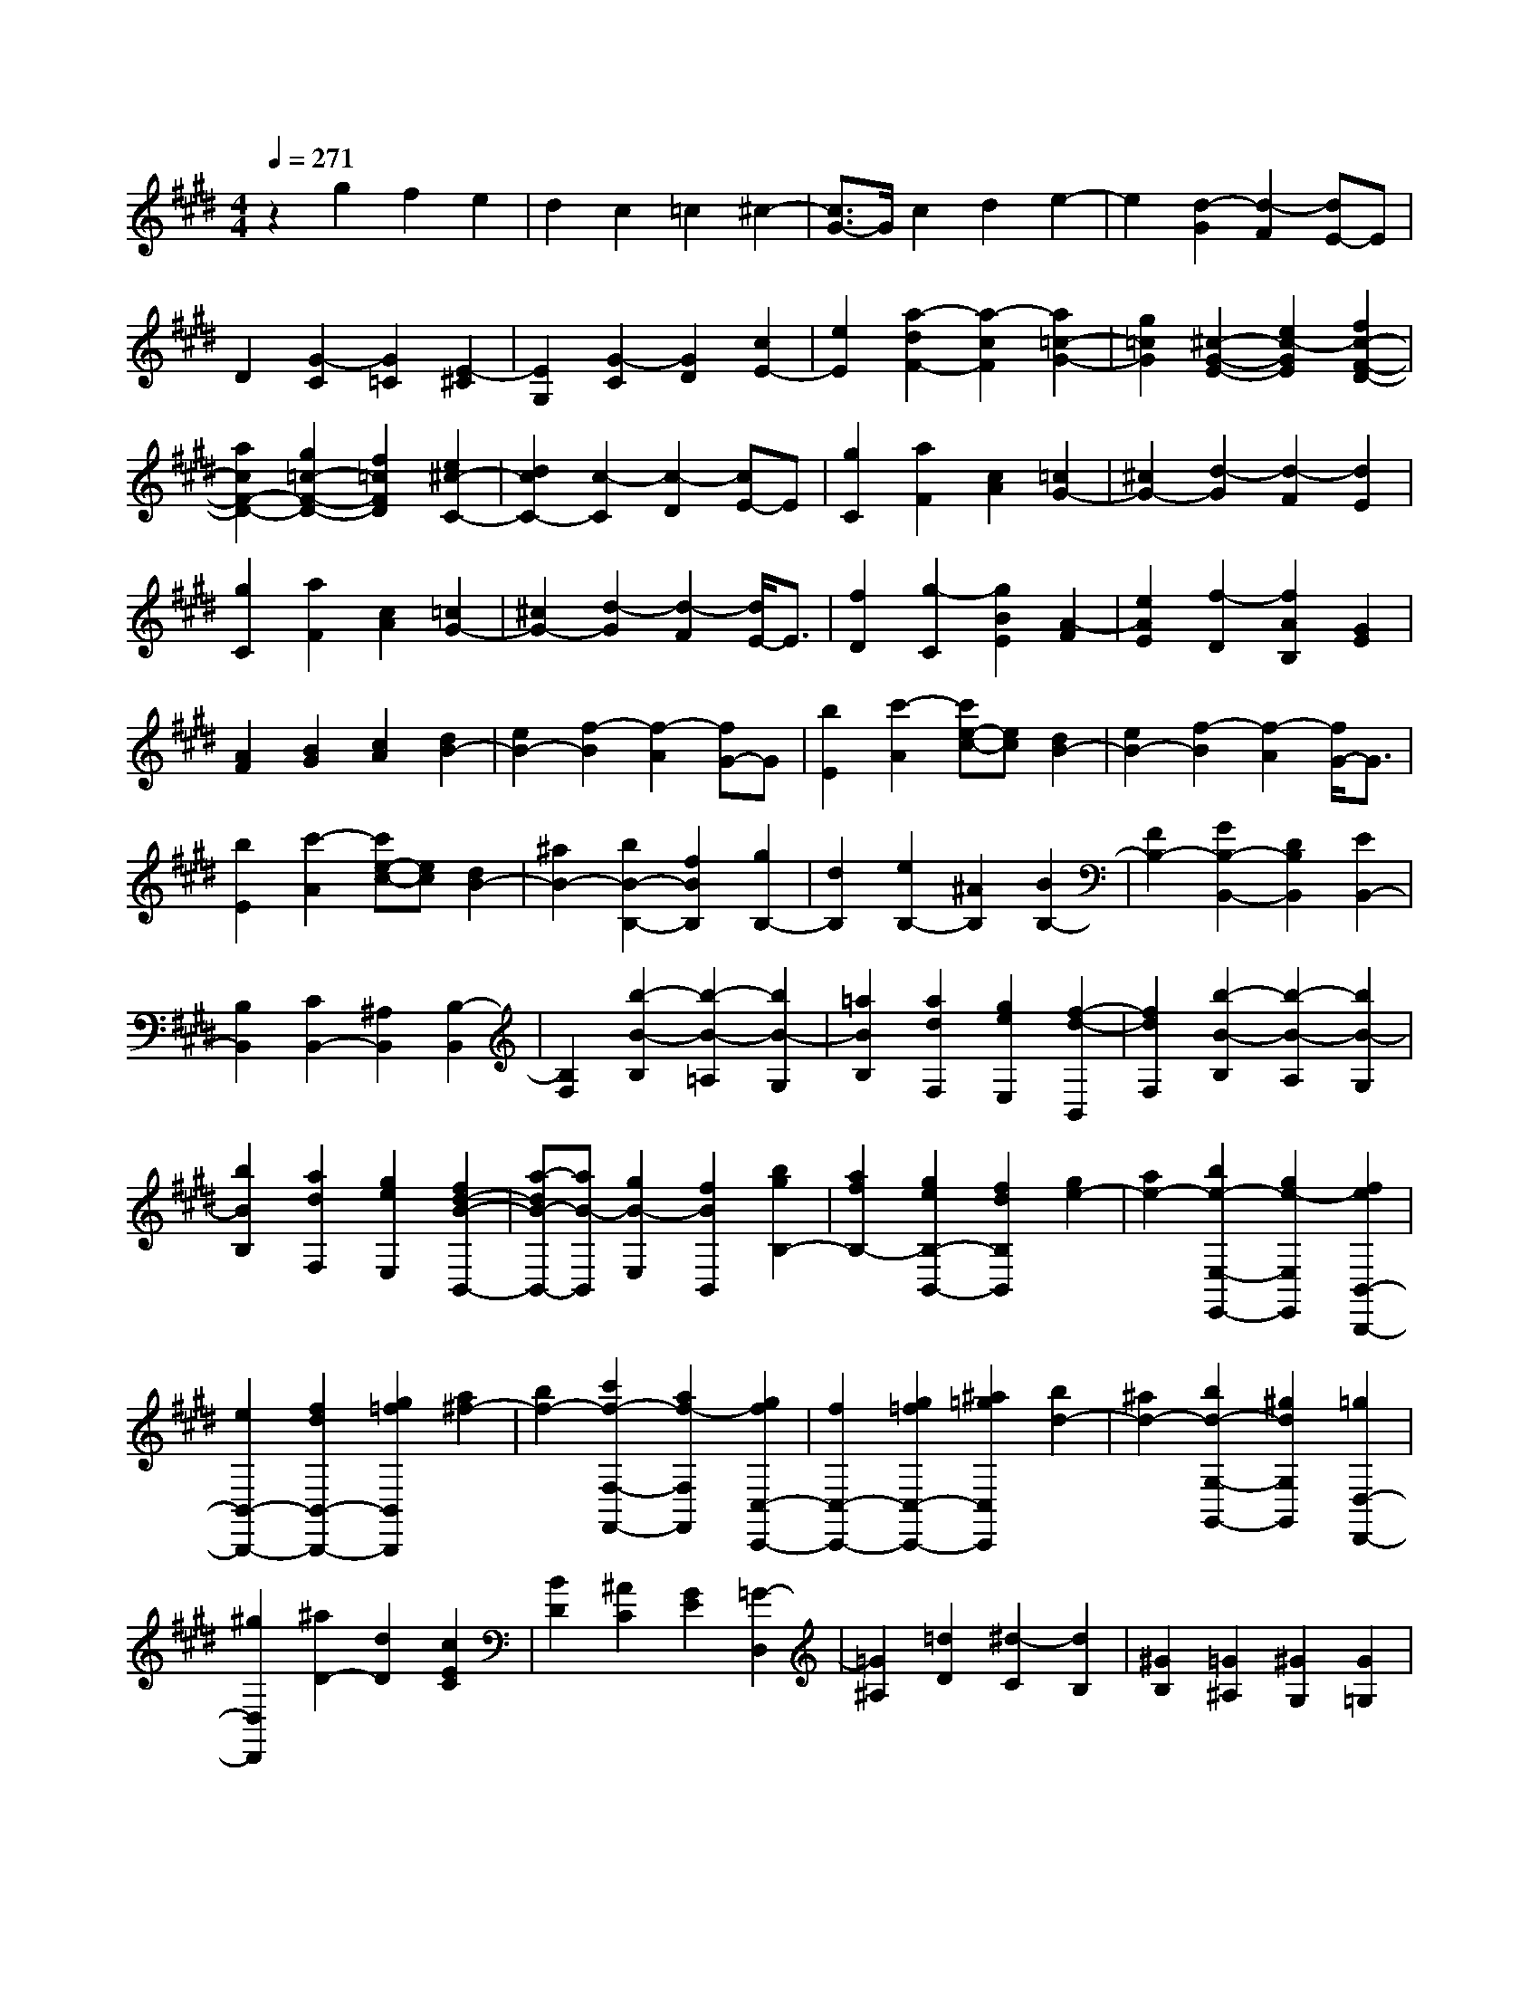 % input file /home/ubuntu/MusicGeneratorQuin/training_data/scarlatti/K246.MID
X: 1
T: 
M: 4/4
L: 1/8
Q:1/4=271
K:E % 4 sharps
%(C) John Sankey 1998
%%MIDI program 6
%%MIDI program 6
%%MIDI program 6
%%MIDI program 6
%%MIDI program 6
%%MIDI program 6
%%MIDI program 6
%%MIDI program 6
%%MIDI program 6
%%MIDI program 6
%%MIDI program 6
%%MIDI program 6
z2 g2 f2 e2|d2 c2 =c2 ^c2-|[c3/2G3/2-]G/2 c2 d2 e2-|e2 [d2-G2] [d2-F2] [dE-]E|
D2 [G2-C2] [G2=C2] [E2-^C2]|[E2G,2] [G2-C2] [G2D2] [c2E2-]|[e2E2] [a2-d2F2-] [a2-c2F2] [a2=c2-G2-]|[g2=c2G2] [^c2-G2-E2-] [e2c2-G2E2] [f2c2-F2-D2-]|
[a2c2F2-D2-] [g2=c2-F2-D2-] [f2=c2F2D2] [e2^c2-C2-]|[d2c2C2-] [c2-C2] [c2-D2] [cE-]E|[g2C2] [a2F2] [c2A2] [=c2G2-]|[^c2G2-] [d2-G2] [d2-F2] [d2E2]|
[g2C2] [a2F2] [c2A2] [=c2G2-]|[^c2G2-] [d2-G2] [d2-F2] [d/2E/2-]E3/2|[f2D2] [g2-C2] [g2B2E2] [A2-F2]|[e2A2E2] [f2-D2] [f2A2B,2] [G2E2]|
[A2F2] [B2G2] [c2A2] [d2B2-]|[e2B2-] [f2-B2] [f2-A2] [fG-]G|[b2E2] [c'2-A2] [c'e-c-][ec] [d2B2-]|[e2B2-] [f2-B2] [f2-A2] [f/2G/2-]G3/2|
[b2E2] [c'2-A2] [c'e-c-][ec] [d2B2-]|[^a2B2-] [b2B2-B,2-] [f2B2B,2] [g2B,2-]|[d2B,2] [e2B,2-] [^A2B,2] [B2B,2-]|[F2B,2-] [G2B,2-B,,2-] [D2B,2B,,2] [E2B,,2-]|
[B,2B,,2] [C2B,,2-] [^A,2B,,2] [B,2-B,,2]|[B,2F,2] [b2-B2-B,2] [b2-B2-=A,2] [b2B2-G,2]|[=a2B2B,2] [a2d2F,2] [g2e2E,2] [f2-d2-B,,2]|[f2d2F,2] [b2-B2-B,2] [b2-B2-A,2] [b2B2-G,2]|
[b2B2B,2] [a2d2F,2] [g2e2E,2] [f2d2-B2-B,,2-]|[a-dB-B,,-][aB-B,,] [g2B2-E,2] [f2B2B,,2] [b2g2B,2-]|[a2f2B,2-] [g2e2B,2-B,,2-] [f2d2B,2B,,2] [g2e2-]|[a2e2-] [b2e2-E,2-E,,2-] [g2e2-E,2E,,2] [f2e2B,,2-B,,,2-]|
[e2B,,2-B,,,2-] [f2d2B,,2-B,,,2-] [g2=f2B,,2B,,,2] [a2^f2-]|[b2f2-] [c'2f2-F,2-F,,2-] [a2f2-F,2F,,2] [g2f2C,2-C,,2-]|[f2C,2-C,,2-] [g2=f2C,2-C,,2-] [^a2=g2C,2C,,2] [b2d2-]|[^a2d2-] [b2d2-G,2-G,,2-] [^g2d2G,2G,,2] [=g2D,2-D,,2-]|
[^g2D,2D,,2] [^a2D2-] [d2D2] [c2E2C2]|[B2D2] [^A2C2] [G2E2] [=G2-D,2]|[=G2^A,2] [=d2D2] [^d2-C2] [d2B,2]|[^G2B,2] [=G2^A,2] [^G2G,2] [G2=G,2]|
[^A2D,2] [=d2D2] [^d2-C2] [d2B,2]|[G2B,2] [=G2^A,2] [^G2^G,2] [^A2=G,2]|[c2D,2] [B2^G,2] [^A2C,2] [B2D,2-]|[G2D,2-] [d2-^A2D2-D,2] [d2-=G2D2] [d2^G2-E2-]|
[c2G2E2] [c2F2-D2-] [B2F2D2] [B2C2]|[^A2D2] [^A2E2] [G2C2] [G2D,2]|[=G2-^A,2] [=G2D2] [^a2^A2C2] [b2B2-B,2]|[g2B2-B,2] [=g2B2-^A,2] [^g2B2G,2] [g2=G,2]|
[^a2D,2-] [^A-D-D,][^AD] [^a2^A2C2] [b2B2-B,2]|[g2B2-B,2] [=g2B2-^A,2] [^g2B2^G,2] [g2=G,2]|[^a2D,2-] [^A-D-D,][^AD] [^a2C2] [b2B,2]|[g2B,2] [^f2^A,2] [e2^G,2] [^a2-d2=G,2]|
[^a2c2D,2] [g2-B2^G,2] [g2-^A2C,2] [g2B2D,2-]|[^a2D,2-] [g2D2-D,2] [=g2D2] [^g2E,2]|[c2E2] [d2D2] [e2C2] [d2=G2]|[c2=F2] [B2D2] [^A2=G2] [B2^G2-]|
[d2G2] [e2C2-] [^A2C2] [d2-B2D2-]|[d2G2D2-] [^A2D2-D,2-] [=G2D2D,2-] [^G-D,]G|[C2E,2] [D2D,2] [E2C,2] [D2=G,2]|[C2=F,2] [B,2D,2] [^A,2=G,2] [B,2^G,2-]|
[D2G,2] [E2C,2-] [C2C,2] [D2B,2-D,2-]|[G2B,2D,2-] [C2^A,2-D,2-D,,2-] [=G2^A,2D,2D,,2] [^G2-G,2-G,,2-]|[G2G,2G,,2-] [d2G,,2-] [c2G,,2] =c2|^c2 [d2-G2] [d2^F2] [e2-E2]|
[e2-F2] [e2G2-] [d2G2] [c2=A2-]|[d2A2-] [e2-A2] [e2G2] [d2-F2]|[d2-G2] [d2A2-] [c2A2] [=c2G2-]|[^c2G2-] [d2-G2G,2] [d2^F,2] [e2-E,2]|
[e2-C,2] [e2E2-C2] [d2E2-B,2] [c2E2-=A,2]|[B2E2G,2] [A2F,2] [G2E,2] [F2D,2]|[f2-B,,2] [f2B,2-] [e2B,2-] [d2B,2]|[c2A,2] [B2G,2] [A2F,2] [G2E,2-]|
[^A2E,2] [B2-B,2-D,2-] [B2F2B,2-D,2] [E2B,2-C,2-]|[D2B,2C,2-] [E2^A,2-C,2-] [F2^A,2C,2] [D2-B,,2]|[D2F,2] [^A2B,2] [B2-=A,2] [B2-D2G,2]|[B2E2B,2] [=A2D2F,2] [G2E2E,2] [F2-D2-B,,2]|
[F2D2F,2] [^A2B,2] [B2-A,2] [B2-D2G,2]|[B2E2B,2] [=A2D2F,2] [G2E2E,2] [F2-D2-B,,2-]|[F4D4B,,4-] B,,2 B2-|B2- [B2E2-=C,2-] [=d2E2-=C,2-] [=c2-E2-=C,2-]|
[=c2-E2=C,2] [=c2=D2-=F,2-] [A2=D2-=F,2-] [G2=D2-=F,2-]|[A2=D2=F,2] [B2G2-E2-B,2-E,2-] [=c2G2E2-B,2-E,2-] [=d2E2-B,2-E,2-]|[=c2-E2B,2E,2] [=c2=D2-=F,2-] [A2=D2-=F,2-] [G2=D2-=F,2-]|[A2=D2=F,2] [B2-E,2-] [B2B,2E,2-] [e2-E2E,2-]|
[e2-=D2E,2] [e2C2] [=d2B,2] [^c2A,2]|[B2G,2] [=a2A2-^F,2] [g2A2E,2] [f2D,2]|[e2^C,2] [^d2B,,2-] [c2F,2B,,2-] [B2-B,2B,,2-]|[B2-A,2B,,2] [b2B2G,2] [a2F,2] [g2E,2]|
[f2D,2] [e2C,2-] [d2C,2-] [e2^A,2-C,2-]|[f2^A,2C,2] [d2-B,,2] [d2F,2] [b2-B2-B,2]|[b2-B2-=A,2] [b2B2-G,2] [a2-B2B,2] [a2d2F,2]|[g2e2E,2] [f2-d2-B,,2] [f2d2F,2] [b2-B2-B,2]|
[b2-B2-A,2] [b2B2-G,2] [a2-B2B,2] [a2d2F,2]|[g2e2E,2] [f2-d2-B,,2-] [f2d2F,2B,,2-] [b2-B2-B,2-B,,2]|[b2-B2-B,2C,2] [b2B2=D,2-] [a2=D,2-] [g2=D,2-]|[f2=D,2] [=f2-C,2] [=f2G,2] [c'2-c2-C2]|
[c'2-c2-B,2] [c'2c2-A,2] [b2-c2C2] [b2=f2G,2]|[a2^f2F,2] [g2-=f2-C,2] [g2=f2G,2] [c'2-c2-C2]|[c'2-c2-B,2] [c'2c2-A,2] [b2-c2C2] [b2=f2G,2]|[a2^f2F,2] [g2=f2C,2] [b2g2G,2] [a2^f2C2]|
[g2=f2C,2] [a2^f2F,2] [g2e2G,2] [f2d2A,2]|[e2c2F,2] [d2-=c2-G,2] [d2=c2^D2] [=g2G2]|[^g2-F2] [g2E2] [^c2E2] [=c2D2]|[^c2C2] [=d2=C2] [^d2G,2] [=g2G2]|
[^g2-F2] [g2E2] [c2E2] [=c2D2]|[^c2^C2] [=d2G,,2] [^d2-^D,2] [d2G,2]|[=c2D2F,2] [^c2E2E,2] [=c2-D2-E,2] [=c2D2D,2]|[^c2E2C,2] [d2-G2-=C,2] [d2-G2-G,,2] [d2G2G,2]|
[=c2D2F,2] [^c2E2E,2] [=c2-D2-E,2] [=c2D2D,2]|[^c2E2^C,2] [d2G2-=C,2] [f2G2G,,2] [e2^C,2]|[d2F,2] [e2G,2-] [c2G,2] [g2-d2G,,2-]|[g2-=c2G,,2] [g2^c2-A,2-] [f2c2A,2] [f2B2-G2-]|
[e2B2G2] [e2A2F2] [d2G2] [d2A2]|[c2F2] [=c2-G,2] [=c2-D2] [=c2G2]|[=c'2d2F2] [^c'2e2E2] [=c'2-d2-E2] [=c'2d2D2]|[^c'2e2C2] [g2-=c2-G,2] [g2-=c2-D2] [g2=c2G2]|
[=c'2d2F2] [^c'2e2E2] [=c'2-d2-E2] [=c'2d2D2]|[^c'2e2C2] [g2-=c2-G,,2] [g2-=c2-D,2] [g2=c2G,2]|[=c2D2F,2] [^c2E2E,2] [=c2-D2-E,2] [=c2D2D,2]|[^c2E2C,2] [G2-=C2-G,,2] [G2-=C2-D,2] [G2=C2G,2]|
[=c2D2F,2] [^c2E2E,2] [=c2-D2-E,2] [=c2D2D,2]|[^c2E2C,2] [d2G2=C,2] [f2G,,2] [e2^C,2]|[d2F,2] [g2-e2G,2-] [g2-c2G,2] [g2-d2G,,2-]|[g2=c2G,,2] [^c2A,,2-] [f2A,2A,,2] [g2G,2]|
[a2F,2] [g2=C2] [f2^A,2] [e2G,2]|[d2=C2] [e2-^C2-] [e2-G2C2] [e2A2-F2-F,2-]|[d2-A2F2F,2] [d2G2-G,2-] [c2-G2G,2-] [c2F2-G,2-]|[=c2F2-G,2] [^c2F2] [F2=A,2] [G2G,2]|
[A2F,2] [G2=C,2] [F2^A,,2] [E2G,,2]|[D2=C,2] [E2-^C,2-] [E2-G,2C,2] [E2A,2-F,2-F,,2-]|[D2-A,2F,2F,,2] [D2G,2-E,2-G,,2-] [C2-G,2E,2G,,2-] [C2F,2-D,2-G,,2-]|[=C2F,2D,2G,,2] [=C6F,6C,6-C,,6-]|
[^C8-E,8-C,8-C,,8-]|[C8-E,8-C,8-C,,8-]|[C8-E,8-C,8-C,,8-]|[C3/2E,3/2C,3/2C,,3/2]
